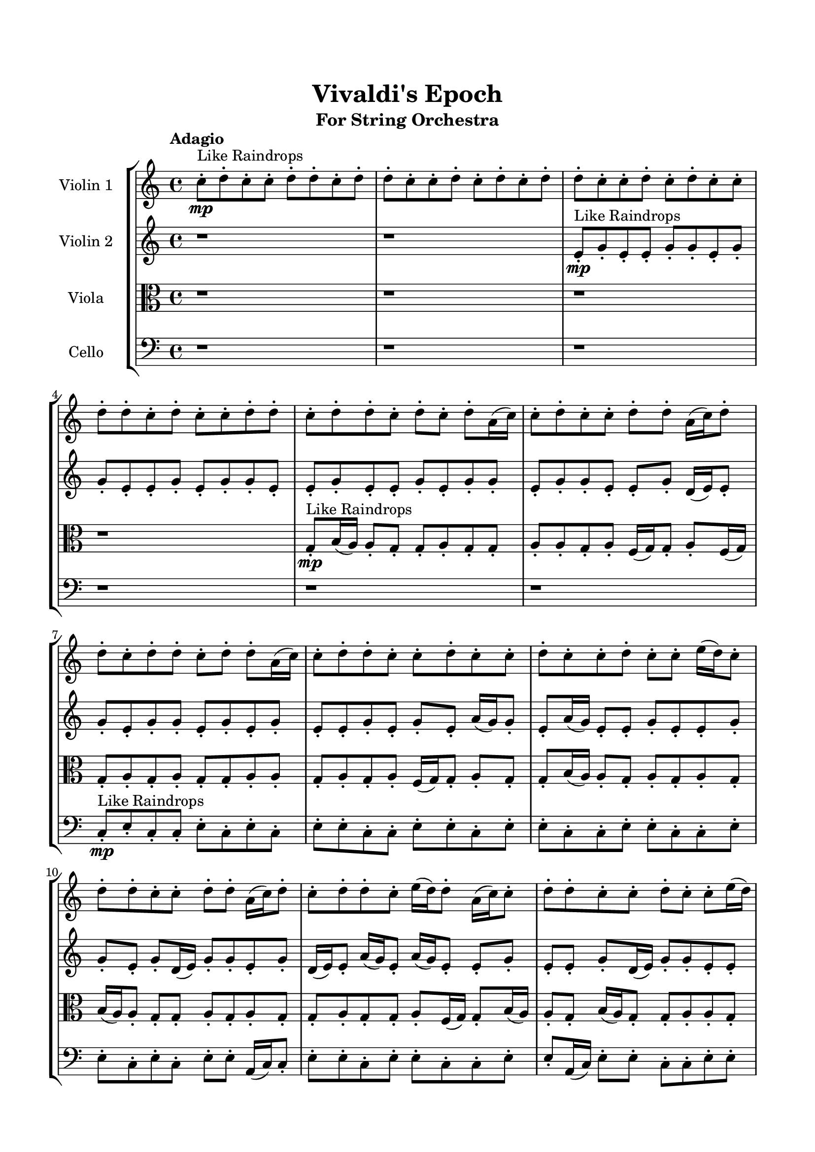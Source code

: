 \header{
	tagline = "" 
	title = "Vivaldi's Epoch"
	subtitle="For String Orchestra"
}

\paper{
  indent = 2\cm
  left-margin = 1.5\cm
  right-margin = 1.5\cm
  top-margin = 2\cm
  bottom-margin = 1.5\cm
  ragged-last-bottom = ##t
}

\score{
 \new  StaffGroup  <<
\new Staff \with {
    instrumentName = #"
Violin 1
"
	midiInstrument = "Violin"
  }
\absolute {

\tempo "Adagio" c''8-.\mp ^"Like Raindrops"  d''8-. c''8-. c''8-. d''8-. d''8-. c''8-. d''8-. d''8-. c''8-. c''8-. d''8-. c''8-. d''8-. c''8-. d''8-. d''8-. c''8-. c''8-. d''8-. c''8-. d''8-. c''8-. c''8-. d''8-. d''8-. c''8-. d''8-. c''8-. c''8-. d''8-. d''8-. c''8-. d''8-. d''8-. c''8-. d''8-. c''8-. d''8-. a'16( c''16) c''8-. d''8-. c''8-. c''8-. d''8-. d''8-. a'16( c''16) d''8-. d''8-. c''8-. d''8-. d''8-. c''8-. d''8-. d''8-. a'16( c''16) c''8-. d''8-. d''8-. c''8-. c''8-. d''8-. c''8-. c''8-. d''8-. c''8-. c''8-. d''8-. c''8-. c''8-. e''16( d''16) c''8-. d''8-. d''8-. c''8-. c''8-. d''8-. d''8-. a'16( c''16) d''8-. c''8-. d''8-. d''8-. c''8-. e''16( d''16) d''8-. a'16( c''16) c''8-. d''8-. d''8-. c''8-. c''8-. d''8-. c''8-. c''8-. e''16( d''16) c''8-. c''8-. d''8-. d''8-. c''8-. d''8-. d''8-. c''8-. d''4\mf c''4 c''8-.\mp d''8-. d''8-. c''8-. c''8-. d''8-. c''8-. d''8-. d''8-. a'16( c''16) d''8-. c''8-. c''8-. e''16( d''16) c''8-. d''8-. d''8-. c''8-. e''16( d''16) d''8-. a'16( c''16) c''8-. e''16( d''16) d''8-. a'16( c''16) c''8-. e''16( d''16) c''8-. c''8-. d''8-. c''8-. d''8-. d''8-. c''8-. c''8-. e''16( d''16) d''8-. c''8-. c''8-. d''8-. d''8-. c''8-. c''8-. d''8-. a'16( c''16) d''8-. a'16( c''16) d''8-. c''8-. c''8-. d''8-. a'16( c''16) d''8-. d''8-. c''8-. c''8-. d''8-. c''8-. c''8-. e''16( d''16) a'16( c''16) c''8-. d''8-. d''8-. c''8-. c''8-. e''16( d''16) d''8-. d''4\mf e''4 c''8-.\mp d''8-. a'16( c''16) c''8-. e''16( d''16) c''8-. d''8-. d''8-. c''8-. e''16( d''16) c''8-. c''8-. e''16( d''16) a'16( c''16) d''8-. c''8-. c''8-. d''8-. d''8-. a'16( c''16) c''8-. d''8-. d''8-. a'16( c''16) d''8-. a'16( c''16) e''16( d''16) d''8-. a'16( c''16) c''8-. d''8-. d''8-. c''8-. d''8-. c''8-. d''8-. d''8-. c''8-. e''16( d''16) d''8-. c''8-. d''8-. d''8-. c''8-. c''2\f\< d''2 c''16 a'16 d''16 e''16 d''8-.\sp a'16( c''16) e''16( d''16) d''8-. a'16( c''16) c''8-. e''16( d''16) a'16( c''16) d''8-. d''8-. c''8-. d''8-. d''8-. a'16( c''16) c''8-. e''16( d''16) a'16( c''16) d''8-. a'16( c''16) c''8-. d''8-. c''8-. e''16( d''16) d''8-. a'16( c''16) c''8-. d''8-. a'16( c''16) d''8-. d''8-. c''8-. c''8-. d''8-. d''8-. a'16( c''16) c''8-. d''8-. d''8-. c''4 r4 r2 \bar"||" \tempo "Lento" \time 2/2  d''2 ^"Like Breathing" 
 \p \< ~ d''2 \> e''2 \< ~ e''2 \> a'2 \< ~ a'2 \> c''2 \< ~ c''2 \> c''2 \< ~ c''2 \> d''2 \< ~ d''2 \> 
 d''2 \< ~ d''2 \> e''2 \< ~ e''2 \> a'2 \< ~ a'2 \> c''2 \< ~ c''2 \> c''2 \< ~ c''2 \> d''2 \< ~ d''2 \> 
 d''2 \< ~ d''2 \> e''2 \< ~ e''2 \> a'2 \< ~ a'2 \> c''2 \< ~ c''2 \> c''2 \< ~ c''2 \> d''2 \< ~ d''2 \> 
 d''2 \< ~ d''2 \> e''2 \< ~ e''2 \> a'2 \< ~ a'2 \> c''2 \< ~ c''2 \> c''2 \< ~ c''2 \> d''2 \< ~ d''2 \> 
 d''8 ^"solo" \mf \< ( c''8 c''8 d''8 d''2 \> ) e''16 \< ( d''16 c''8 d''8 d''8 e''2 \> ) a'16 \< ( c''16 c''8 d''8 c''8 a'2 \> ) c''8 \< ( d''8 c''8 c''8 c''2 \> ) c''8 \< ( d''8 c''8 c''8 c''2 \> ) d''8 \< ( c''8 c''8 d''8 d''2 \> ) 
 
 \bar"||" 
  \tempo "Allegro" \f d''8 c''8 c''8 d''8 d''8 c''8 c''8 d''8 d''4 r4 r2 e''16 d''16 d''8 c''8 c''8 d''8 c''8 c''8 d''8 e''16 d''16 d''8 c''8 c''8 d''8 c''8 c''8 d''8 d''4 r4 d''4 r4 e''16 d''16 d''8 c''8 c''8 d''8 c''8 c''8 d''8 e''16 d''16 c''8 d''8 d''8 e''16 d''16 c''8 d''8 d''8 e''8 e''8 e''8 e''8 e''8 e''8 e''8 e''8 e''8 e''8 e''8 e''8 e''8 e''8 e''8 e''8 e''8 e''8 e''8 e''8 e''8 e''8 e''8 e''8 e''8 e''8 e''8 e''8 e''8 e''8 e''8 e''8 e''16 d''16 c''8 d''8 d''8 c''8 c''8 d''8 d''8 d''8 c''8 c''8 d''8 d''8 c''8 c''8 d''8 d''4 r4 r2 e''16 d''16 d''8 c''8 c''8 d''8 c''8 c''8 d''8 a'16 c''16 c''8 d''8 c''8 e''4 r4 e''4 r4 e''4 r4 a'16 c''16 c''8 d''8 c''8 e''4 r4 e''4 r4 e''4 r4 a'16 c''16 c''8 d''8 c''8 e''4 r4 e''4 r4 e''4 r4 d''8 c''8 c''8 d''8 d''8 c''8 c''8 d''8 d''4 r4 e''16 d''16 d''8 c''8 c''8 c''8 d''8 c''8 c''8 d''8 d''8 c''8 d''8 c''8 d''8 c''8 c''8 d''8 d''8 c''8 d''8 c''8 d''8 c''8 c''8 c''4 r4 c''8 d''8 c''8 c''8 c''4 r4 d''8 c''8 c''8 d''8 d''8 c''8 d''8 d''8 c''8 c''8 d''8 c''8 d''8 c''8 d''8 d''8 c''8 c''8 d''8 c''8 d''8 c''8 c''8 d''8 d''8 c''8 d''8 c''8 c''8 d''8 d''8 c''8 d''8 c''8 c''8 d''8 d''8 c''8 c''8 d''8 e''16 d''16 d''8 e''16 d''16 d''8 e''16 d''16 d''8 e''16 d''16 d''8 d''4 r4 r2 r1 c''4 
	
	\bar "|."
}
\new Staff \with {
    instrumentName = #"
Violin 2
"
	midiInstrument = "Violin"
  }
\absolute {
\tempo "Adagio" r1 r1 e'8-.\mp ^"Like Raindrops"  g'8-. e'8-. e'8-. g'8-. g'8-. e'8-. g'8-. g'8-. e'8-. e'8-. g'8-. e'8-. g'8-. g'8-. e'8-. e'8-. g'8-. e'8-. e'8-. g'8-. e'8-. g'8-. g'8-. e'8-. g'8-. g'8-. e'8-. e'8-. g'8-. d'16( e'16) e'8-. g'8-. e'8-. g'8-. g'8-. e'8-. g'8-. e'8-. g'8-. e'8-. e'8-. g'8-. e'8-. g'8-. e'8-. a'16( g'16) g'8-. e'8-. a'16( g'16) e'8-. e'8-. g'8-. e'8-. e'8-. g'8-. g'8-. e'8-. g'8-. d'16( e'16) g'8-. g'8-. e'8-. g'8-. d'16( e'16) e'8-. a'16( g'16) e'8-. a'16( g'16) e'8-. e'8-. g'8-. e'8-. e'8-. g'8-. d'16( e'16) g'8-. g'8-. e'8-. e'8-. a'16( g'16) g'8-. d'16( e'16) e'8-. g'8-. g'8-. e'8-. e'8-. g'4\mf e'4 g'8-.\mp g'8-. e'8-. a'16( g'16) g'8-. e'8-. e'8-. g'8-. d'16( e'16) g'8-. e'8-. g'8-. e'8-. e'8-. g'8-. g'8-. e'8-. a'16( g'16) g'8-. e'8-. g'8-. e'8-. g'8-. g'8-. e'8-. e'8-. g'8-. g'8-. e'8-. g'8-. d'16( e'16) e'8-. a'16( g'16) e'8-. g'8-. e'8-. a'16( g'16) d'16( e'16) e'8-. g'8-. e'8-. g'8-. g'8-. d'16( e'16) a'16( g'16) d'16( e'16) e'8-. g'8-. e'8-. e'8-. g'8-. g'8-. e'8-. g'8-. g'8-. d'16( e'16) e'8-. g'8-. d'16( e'16) a'16( g'16) d'16( e'16) a'16( g'16) g'8-. e'8-. g'8-. e'8-. g'8-. g'8-. g'4\mf a'4 d'16(\mp e'16) g'8-. e'8-. e'8-. g'8-. e'8-. g'8-. g'8-. d'16( e'16) e'8-. a'16( g'16) d'16( e'16) g'8-. e'8-. e'8-. g'8-. g'8-. d'16( e'16) e'8-. a'16( g'16) g'8-. e'8-. e'8-. a'16( g'16) g'8-. e'8-. a'16( g'16) e'8-. e'8-. g'8-. e'8-. a'16( g'16) g'8-. e'8-. a'16( g'16) g'8-. e'8-. g'8-. g'8-. e'8-. g'8-. g'8-. e'8-. e'8-. e'2\f\< g'2 e'16 d'16 g'16 a'16 a'16(\sp g'16) d'16( e'16) a'16( g'16) g'8-. d'16( e'16) a'16( g'16) d'16( e'16) g'8-. g'8-. e'8-. a'16( g'16) g'8-. d'16( e'16) a'16( g'16) g'8-. d'16( e'16) e'8-. g'8-. d'16( e'16) a'16( g'16) g'8-. e'8-. a'16( g'16) d'16( e'16) e'8-. g'8-. e'8-. a'16( g'16) g'8-. e'8-. e'8-. a'16( g'16) g'8-. e'8-. g'8-. e'8-. e'8-. a'16( g'16) e'4 r4 r2 \bar"||" \tempo "Lento" \time 2/2  d'2 ^"Like Breathing" 
 \p \< ~ d'2 \> e'2 \< ~ e'2 \> g'2 \< ~ g'2 \> a'2 \< ~ a'2 \> d'2 \< ~ d'2 \> g'2 \< ~ g'2 \> 
 d'2 \< ~ d'2 \> e'2 \< ~ e'2 \> g'2 \< ~ g'2 \> a'2 \< ~ a'2 \> d'2 \< ~ d'2 \> g'2 \< ~ g'2 \> 
 d'2 \< ~ d'2 \> e'2 \< ~ e'2 \> g'2 \< ~ g'2 \> a'2 \< ~ a'2 \> d'2 \< ~ d'2 \> g'2 \< ~ g'2 \> 
 d'16 ^"solo" \mf \< ( e'16 e'8 g'8 e'8 d'2 \> ) e'8 \< ( g'8 e'8 e'8 e'2 \> ) g'8 \< ( e'8 e'8 g'8 g'2 \> ) a'16 \< ( g'16 g'8 e'8 a'16 g'16 a'2 \> ) d'16 \< ( e'16 e'8 g'8 e'8 d'2 \> ) g'8 \< ( e'8 e'8 g'8 g'2 \> ) 
 d'16 ^"accompanying" \p \< ( e'16 e'8 g'8 e'8 d'2 \> ) e'8 \< ( g'8 e'8 e'8 e'2 \> ) g'8 \< ( e'8 e'8 g'8 g'2 \> ) a'16 \< ( g'16 g'8 e'8 a'16 g'16 a'2 \> ) d'16 \< ( e'16 e'8 g'8 e'8 d'2 \> ) g'8 \< ( e'8 e'8 g'8 g'2 \> ) 
 
 \bar"||" 
  \tempo "Allegro" \f d'16 e'16 e'8 g'8 e'8 d'16 e'16 e'8 g'8 e'8 d'4 r4 r2 a'16 g'16 g'8 e'8 e'8 g'8 e'8 e'8 g'8 a'16 g'16 g'8 e'8 e'8 g'8 e'8 e'8 g'8 d'4 r4 d'4 r4 a'16 g'16 g'8 e'8 e'8 g'8 e'8 e'8 g'8 e'8 g'8 e'8 e'8 e'8 g'8 e'8 e'8 e'4 r4 r2 e'4 r4 r2 e'4 r4 r2 e'4 r4 r2 e'8 g'8 e'8 e'8 g'8 g'8 e'8 g'8 d'16 e'16 e'8 g'8 e'8 d'16 e'16 e'8 g'8 e'8 d'4 r4 r2 a'16 g'16 g'8 e'8 e'8 g'8 e'8 e'8 g'8 g'8 e'8 e'8 g'8 g'8 e'8 e'8 g'8 g'8 e'8 g'8 g'8 e'8 e'8 g'8 e'8 g'8 g'8 e'8 e'8 g'8 e'8 e'8 g'8 e'8 g'8 g'8 e'8 g'8 g'8 e'8 e'8 g'8 d'16 e'16 e'8 g'8 e'8 g'8 g'8 e'8 g'8 e'8 e'8 g'8 g'8 e'8 e'8 g'8 d'16 e'16 e'8 g'8 e'8 d'16 e'16 e'8 g'8 e'8 d'4 r4 a'16 g'16 g'8 e'8 e'8 a'16 g'16 g'8 e'8 a'16 g'16 a'4 r4 a'16 g'16 g'8 e'8 a'16 g'16 a'4 r4 d'16 e'16 e'8 g'8 e'8 g'8 g'8 e'8 g'8 d'16 e'16 e'8 g'8 e'8 g'8 g'8 e'8 g'8 g'4 r4 r2 r1 r1 g'8 e'8 e'8 g'8 g'8 e'8 g'8 g'8 d'16 e'16 e'8 g'8 e'8 d'16 e'16 e'8 g'8 e'8 a'16 g'16 g'8 a'16 g'16 g'8 a'16 g'16 g'8 a'16 g'16 g'8 g'4 r4 r2 r1 e'4 

}

\new Staff \with {
    instrumentName = #"
Viola
"
	midiInstrument = "Viola"
  }
\absolute {
	\clef alto
\tempo "Adagio" r1 r1 r1 r1 g8-.\mp ^"Like Raindrops"  b16( a16) a8-. g8-. g8-. a8-. g8-. g8-. a8-. a8-. g8-. a8-. f16( g16) g8-. a8-. f16( g16) g8-. a8-. g8-. a8-. g8-. g8-. a8-. a8-. g8-. a8-. g8-. a8-. f16( g16) g8-. a8-. g8-. g8-. b16( a16) a8-. g8-. a8-. g8-. a8-. g8-. b16( a16) a8-. g8-. g8-. a8-. g8-. a8-. g8-. g8-. a8-. g8-. g8-. a8-. f16( g16) g8-. b16( a16) a8-. g8-. b16( a16) g8-. g8-. a8-. a8-. g8-. a8-. a8-. f16( g16) g8-. b16( a16) a8-. f16( g16) a8-. a4\mf g4 a8-.\mp g8-. g8-. a8-. g8-. g8-. a8-. f16( g16) g8-. b16( a16) a8-. g8-. a8-. a8-. g8-. b16( a16) a8-. g8-. g8-. a8-. a8-. f16( g16) g8-. a8-. g8-. g8-. b16( a16) g8-. a8-. a8-. g8-. a8-. g8-. g8-. b16( a16) g8-. a8-. g8-. a8-. a8-. g8-. a8-. g8-. a8-. g8-. g8-. a8-. f16( g16) a8-. a8-. f16( g16) a8-. a8-. f16( g16) g8-. a8-. a8-. f16( g16) g8-. a8-. a8-. g8-. a8-. a8-. g8-. a8-. f16( g16) b16( a16) a4\mf b4 a8-.\mp g8-. a8-. f16( g16) a8-. g8-. a8-. a8-. f16( g16) g8-. b16( a16) f16( g16) g8-. a8-. a8-. f16( g16) a8-. f16( g16) g8-. b16( a16) f16( g16) g8-. a8-. g8-. b16( a16) g8-. a8-. a8-. f16( g16) a8-. f16( g16) g8-. b16( a16) a8-. f16( g16) g8-. b16( a16) a8-. g8-. a8-. a8-. g8-. g8-. b16( a16) g2\f\< a2 g16 f16 a16 b16 g8-.\sp g8-. a8-. a8-. f16( g16) b16( a16) a8-. g8-. g8-. a8-. a8-. f16( g16) b16( a16) g8-. b16( a16) f16( g16) a8-. a8-. f16( g16) b16( a16) f16( g16) a8-. g8-. g8-. b16( a16) a8-. g8-. a8-. a8-. f16( g16) b16( a16) g8-. g8-. b16( a16) a8-. f16( g16) g8-. a8-. g4 r4 r2 \bar"||" \tempo "Lento" \time 2/2  b2 ^"Like Breathing" 
 \p \< ~ b2 \> a2 \< ~ a2 \> f2 \< ~ f2 \> g2 \< ~ g2 \> b2 \< ~ b2 \> a2 \< ~ a2 \> 
 b2 \< ~ b2 \> a2 \< ~ a2 \> f2 \< ~ f2 \> g2 \< ~ g2 \> b2 \< ~ b2 \> a2 \< ~ a2 \> 
 b16 ^"solo" \mf \< ( a16 a8 g8 g8 b2 \> ) a8 \< ( g8 g8 a8 a2 \> ) f16 \< ( g16 g8 a8 f16 g16 f2 \> ) g8 \< ( b16 a16 a8 g8 g2 \> ) b16 \< ( a16 a8 g8 g8 b2 \> ) a8 \< ( g8 g8 a8 a2 \> ) 
 b16 ^"accompanying" \p \< ( a16 a8 g8 g8 b2 \> ) a8 \< ( g8 g8 a8 a2 \> ) f16 \< ( g16 g8 a8 f16 g16 f2 \> ) g8 \< ( b16 a16 a8 g8 g2 \> ) b16 \< ( a16 a8 g8 g8 b2 \> ) a8 \< ( g8 g8 a8 a2 \> ) 
 b16 \< ( a16 a8 g8 g8 b2 \> ) a8 \< ( g8 g8 a8 a2 \> ) f16 \< ( g16 g8 a8 f16 g16 f2 \> ) g8 \< ( b16 a16 a8 g8 g2 \> ) b16 \< ( a16 a8 g8 g8 b2 \> ) a8 \< ( g8 g8 a8 a2 \> ) 
 
 \bar"||" 
  \tempo "Allegro" \f b16 a16 a8 g8 g8 b16 a16 a8 g8 g8 b16 a16 a8 g8 g8 a8 g8 g8 a8 b16 a16 a8 g8 g8 a8 g8 g8 a8 b16 a16 a8 g8 g8 a8 g8 g8 a8 b16 a16 a8 g8 g8 a8 g8 g8 a8 a8 g8 a8 f16 g16 g8 a8 f16 g16 g8 a8 g8 g8 a8 a8 g8 g8 a8 a4 r4 r2 a4 r4 r2 a4 r4 r2 a4 r4 r2 a8 g8 g8 a8 g8 g8 a8 a8 b16 a16 a8 g8 g8 b16 a16 a8 g8 g8 b16 a16 a8 g8 g8 a8 g8 g8 a8 b16 a16 a8 g8 g8 a8 g8 g8 a8 f16 g16 g8 a8 f16 g16 a4 r4 a4 r4 a4 r4 f16 g16 g8 a8 f16 g16 a4 r4 a4 r4 a4 r4 f16 g16 g8 a8 f16 g16 a4 r4 a4 r4 a4 r4 b16 a16 a8 g8 g8 b16 a16 a8 g8 g8 b16 a16 a8 g8 g8 b16 a16 a8 g8 g8 g8 b16 a16 a8 g8 g4 r4 g8 b16 a16 a8 g8 g4 r4 b16 a16 a8 g8 g8 b4 r4 b16 a16 a8 g8 g8 b4 r4 a4 r4 r2 r1 r1 a8 g8 g8 a8 g8 g8 a8 a8 b16 a16 a8 g8 g8 b16 a16 a8 g8 g8 b16 a16 a8 b16 a16 a8 b16 a16 a8 b16 a16 a8 b16 a16 a8 g8 g8 b16 a16 a8 g8 g8 b16 a16 a8 g8 g8 a8 g8 g8 a8 g4 

}

\new Staff \with {
    instrumentName = #"
Cello
"
	midiInstrument = "Cello"
  }
\absolute {
	\clef bass
\tempo "Adagio" r1 r1 r1 r1 r1 r1 c8-.\mp ^"Like Raindrops"  e8-. c8-. c8-. e8-. c8-. e8-. c8-. e8-. e8-. c8-. c8-. e8-. e8-. c8-. e8-. e8-. c8-. c8-. e8-. e8-. c8-. c8-. e8-. e8-. c8-. e8-. c8-. e8-. e8-. a,16( c16) c8-. e8-. e8-. c8-. e8-. e8-. c8-. c8-. e8-. e8-. a,16( c16) e8-. e8-. c8-. c8-. e8-. e8-. c8-. c8-. f16( e16) e8-. c8-. e8-. c8-. e8-. e4\mf c4 e8-.\mp c8-. f16( e16) e8-. a,16( c16) c8-. e8-. a,16( c16) e8-. e8-. c8-. c8-. e8-. c8-. e8-. c8-. c8-. e8-. a,16( c16) c8-. f16( e16) e8-. a,16( c16) e8-. e8-. c8-. e8-. e8-. c8-. f16( e16) c8-. e8-. c8-. e8-. e8-. a,16( c16) e8-. c8-. c8-. e8-. c8-. e8-. e8-. c8-. c8-. f16( e16) e8-. c8-. c8-. e8-. e8-. c8-. e8-. a,16( c16) c8-. f16( e16) e8-. c8-. e8-. e8-. a,16( c16) c8-. e8-. e8-. c8-. f16( e16) a,16( c16) f16( e16) e4\mf f4 a,16(\mp c16) f16( e16) c8-. f16( e16) e8-. a,16( c16) f16( e16) c8-. c8-. e8-. a,16( c16) c8-. e8-. e8-. c8-. e8-. c8-. e8-. e8-. c8-. c8-. e8-. e8-. c8-. c8-. f16( e16) e8-. c8-. c8-. f16( e16) e8-. a,16( c16) c8-. e8-. a,16( c16) c8-. f16( e16) c8-. c8-. f16( e16) c8-. c8-. f16( e16) e8-. c2\f\< e2 c16 a,16 e16 f16 c8-.\sp e8-. a,16( c16) e8-. c8-. e8-. e8-. c8-. c8-. f16( e16) a,16( c16) e8-. e8-. a,16( c16) f16( e16) c8-. e8-. a,16( c16) c8-. e8-. c8-. f16( e16) e8-. a,16( c16) c8-. e8-. a,16( c16) c8-. e8-. a,16( c16) e8-. c8-. c8-. e8-. a,16( c16) c8-. f16( e16) c8-. c4 r4 r2 \bar"||" \tempo "Lento" \time 2/2  a,2 ^"Like Breathing" 
 \p \< ~ a,2 \> c2 \< ~ c2 \> f2 \< ~ f2 \> a,2 \< ~ a,2 \> f2 \< ~ f2 \> e2 \< ~ e2 \> 
 a,16 ^"solo" \mf \< ( c16 c8 e8 e8 a,2 \> ) c8 \< ( e8 c8 c8 c2 \> ) f16 \< ( e16 e8 c8 e8 f2 \> ) a,16 \< ( c16 c8 e8 e8 a,2 \> ) f16 \< ( e16 e8 c8 e8 f2 \> ) e8 \< ( c8 c8 e8 e2 \> ) 
 a,16 ^"accompanying" \p \< ( c16 c8 e8 e8 a,2 \> ) c8 \< ( e8 c8 c8 c2 \> ) f16 \< ( e16 e8 c8 e8 f2 \> ) a,16 \< ( c16 c8 e8 e8 a,2 \> ) f16 \< ( e16 e8 c8 e8 f2 \> ) e8 \< ( c8 c8 e8 e2 \> ) 
 a,16 \< ( c16 c8 e8 e8 a,2 \> ) c8 \< ( e8 c8 c8 c2 \> ) f16 \< ( e16 e8 c8 e8 f2 \> ) a,16 \< ( c16 c8 e8 e8 a,2 \> ) f16 \< ( e16 e8 c8 e8 f2 \> ) e8 \< ( c8 c8 e8 e2 \> ) 
 a,16 \< ( c16 c8 e8 e8 a,2 \> ) c8 \< ( e8 c8 c8 c2 \> ) f16 \< ( e16 e8 c8 e8 f2 \> ) a,16 \< ( c16 c8 e8 e8 a,2 \> ) f16 \< ( e16 e8 c8 e8 f2 \> ) e8 \< ( c8 c8 e8 e2 \> ) 
 
 \bar"||" 
  \tempo "Allegro" \f a,16 c16 c8 e8 e8 a,16 c16 c8 e8 e8 a,4 r4 r2 f16 e16 e8 c8 c8 e8 c8 c8 e8 f16 e16 e8 c8 c8 e8 c8 c8 e8 a,4 r4 a,4 r4 f16 e16 e8 c8 c8 e8 c8 c8 e8 c8 e8 c8 c8 c8 e8 c8 c8 c8 e8 c8 c8 e8 c8 e8 c8 e8 e8 c8 c8 e8 e8 c8 e8 e8 c8 c8 e8 e8 c8 c8 e8 e8 c8 e8 c8 e8 e8 a,16 c16 c8 c8 e8 c8 c8 e8 c8 e8 c8 a,16 c16 c8 e8 e8 a,16 c16 c8 e8 e8 a,4 r4 r2 f16 e16 e8 c8 c8 e8 c8 c8 e8 f16 e16 e8 c8 e8 c4 r4 c4 r4 c4 r4 f16 e16 e8 c8 e8 c4 r4 c4 r4 c4 r4 f16 e16 e8 c8 e8 c4 r4 c4 r4 c4 r4 a,16 c16 c8 e8 e8 a,16 c16 c8 e8 e8 a,4 r4 f16 e16 e8 c8 c8 a,16 c16 c8 e8 e8 a,4 r4 a,16 c16 c8 e8 e8 a,4 r4 f16 e16 e8 c8 e8 f4 r4 f16 e16 e8 c8 e8 f4 r4 e4 r4 r2 r1 r1 e8 c8 c8 e8 c8 e8 c8 e8 a,16 c16 c8 e8 e8 a,16 c16 c8 e8 e8 f16 e16 e8 f16 e16 e8 f16 e16 e8 f16 e16 e8 e4 r4 r2 r1 c4 

}

>>
\midi{}
\layout{}
}

